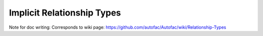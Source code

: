 ===========================
Implicit Relationship Types
===========================

Note for doc writing: Corresponds to wiki page: https://github.com/autofac/Autofac/wiki/Relationship-Types